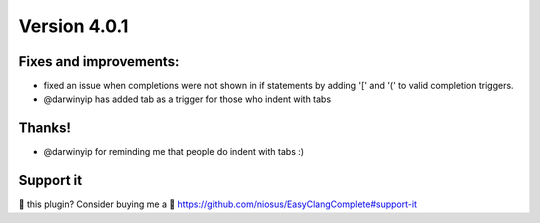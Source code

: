 Version 4.0.1
=============

Fixes and improvements:
-------------
- fixed an issue when completions were not shown in if statements by adding
  '[' and '(' to valid completion triggers.
- @darwinyip has added tab as a trigger for those who indent with tabs

Thanks!
-------
- @darwinyip for reminding me that people do indent with tabs :)

Support it
----------
💜 this plugin? Consider buying me a 🍵
https://github.com/niosus/EasyClangComplete#support-it
